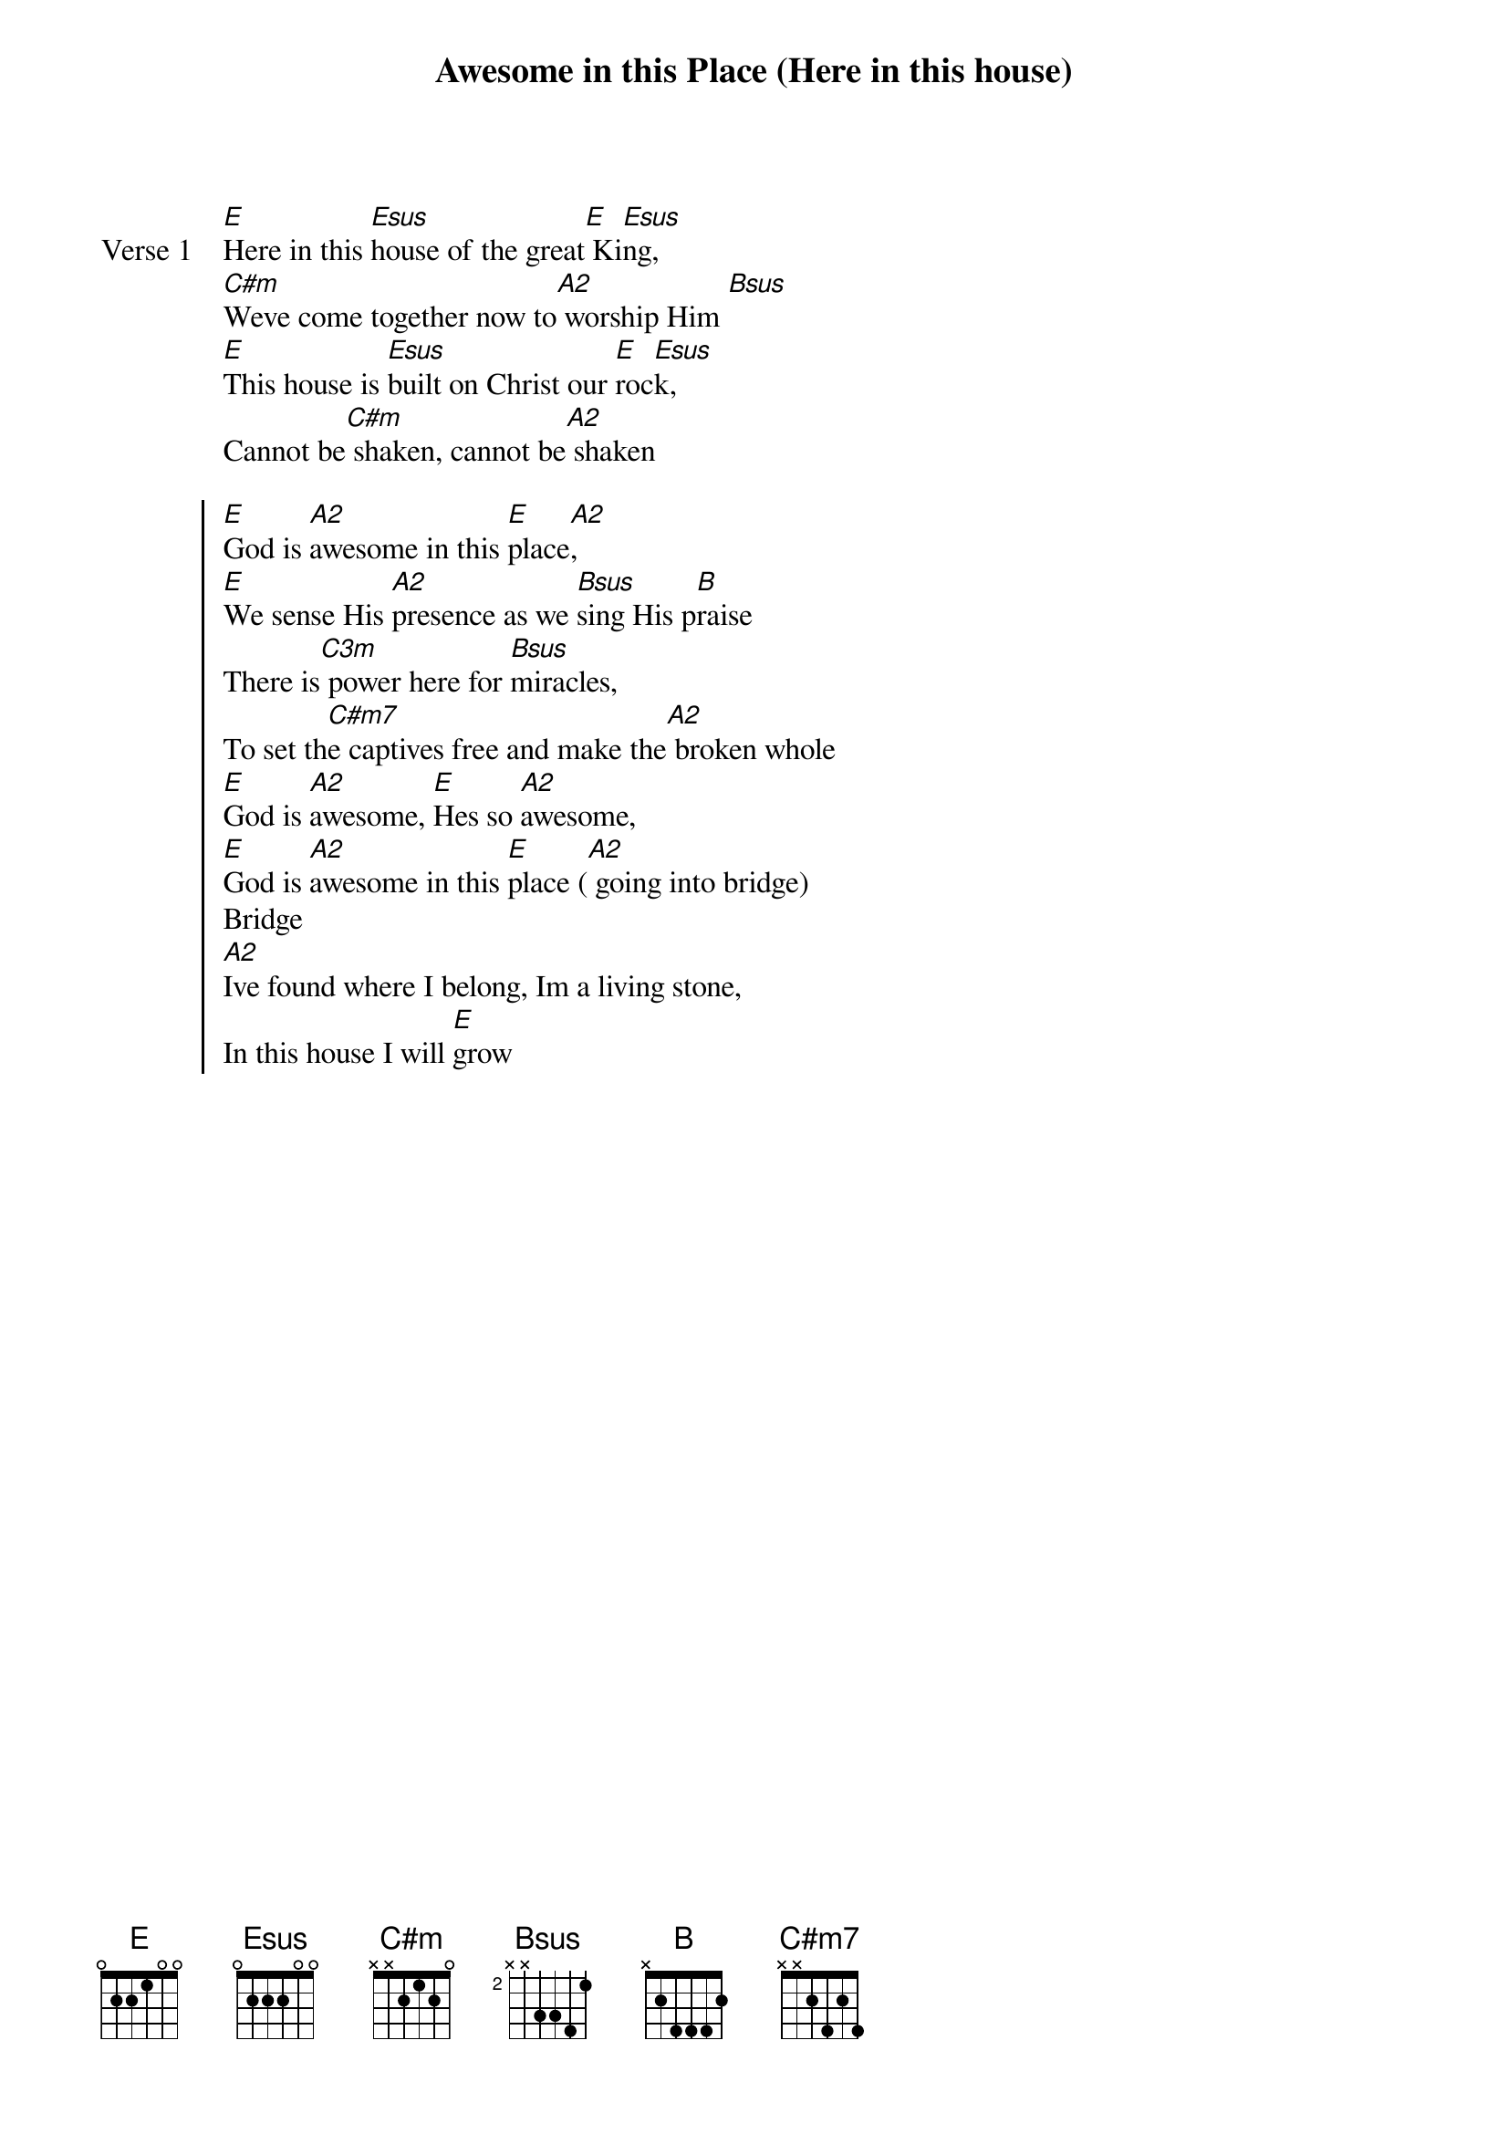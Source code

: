 {title: Awesome in this Place (Here in this house)}
{artist: Ned Davies, Hillsong Worship}
{key: E}

{start_of_verse: Verse 1}
[E]Here in this [Esus]house of the great[E] Ki[Esus]ng,
[C#m]Weve come together now to[A2] worship Him [Bsus]
[E]This house is [Esus]built on Christ our [E]roc[Esus]k,
Cannot be[C#m] shaken, cannot be[A2] shaken
{end_of_verse}

{start_of_chorus}
[E]God is [A2]awesome in this [E]place[A2],
[E]We sense His [A2]presence as we [Bsus]sing His p[B]raise
There is[C3m] power here for [Bsus]miracles,
To set th[C#m7]e captives free and make the[A2] broken whole
[E]God is [A2]awesome, [E]Hes so [A2]awesome,
[E]God is [A2]awesome in this [E]place ([A2] going into bridge)
Bridge
[A2]Ive found where I belong, Im a living stone,
In this house I will [E]grow
{end_of_chorus}
